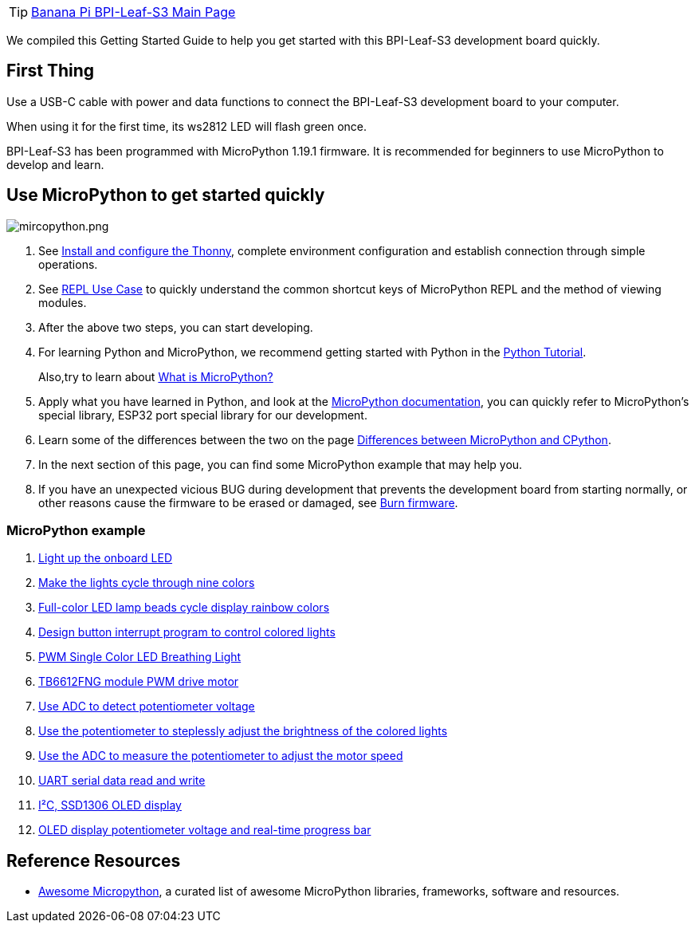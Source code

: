 TIP: link:/en/BPI-Leaf-S3/BananaPi_BPI-Leaf-S3[Banana Pi BPI-Leaf-S3 Main Page]

We compiled this Getting Started Guide to help you get started with this
BPI-Leaf-S3 development board quickly.

== First Thing

Use a USB-C cable with power and data functions to connect the
BPI-Leaf-S3 development board to your computer.

When using it for the first time, its ws2812 LED will flash green once.

BPI-Leaf-S3 has been programmed with MicroPython 1.19.1 firmware. It is
recommended for beginners to use MicroPython to develop and learn.

== Use MicroPython to get started quickly

image::/picture/mircopython.png[mircopython.png]

. See link:./MicroPython/environment.md[Install and configure the
Thonny], complete environment configuration and establish connection through simple operations.
. See link:./MicroPython/REPL_use_case.md[REPL Use Case] to quickly
understand the common shortcut keys of MicroPython REPL and the method
of viewing modules.

. After the above two steps, you can start developing.

. For learning Python and MicroPython, we recommend getting started with
Python in the link:https://docs.python.org/3.10/tutorial/index.html[Python
Tutorial]. 
+
Also,try to learn about link:./MicroPython/What_is_MicroPython[What is MicroPython?]

. Apply what you have learned in Python, and look at the
link:https://docs.micropython.org/en/latest/index.html[MicroPython
documentation], you can quickly refer to MicroPython’s special library,
ESP32 port special library for our development.

. Learn some of the differences between the two on the page
link:https://docs.micropython.org/en/latest/genrst/index.html#[Differences
between MicroPython and CPython].

. In the next section of this page, you can find some MicroPython example
that may help you.

. If you have an unexpected vicious BUG during development that prevents
the development board from starting normally, or other reasons cause the
firmware to be erased or damaged, see
link:./MicroPython/Burn_firmware.md[Burn firmware].

=== MicroPython example

. link:./MicroPython/Light_up_the_onboard_LED[Light up the onboard LED]
. link:./MicroPython/Make_the_lights_cycle_through_nine_colors[Make the lights cycle through nine colors]
. link:./MicroPython/Full-color_LED_lamp_beads_cycle_display_rainbow_colors[Full-color LED lamp beads cycle display rainbow colors]
. link:./MicroPython/Design_button_interrupt_program_to_contro_colored_lights[Design button interrupt program to control colored lights]
. link:./MicroPython/PWM_Single_Color_LED_Breathing_Light[PWM Single Color LED Breathing Light]
. link:./MicroPython/TB6612FNG_module_PWM_drive_motor[TB6612FNG module PWM drive motor]
. link:./MicroPython/Use_ADC_to_detect_potentiometer_voltage[Use ADC to detect potentiometer voltage]
. link:./MicroPython/Use_the_potentiometer_to_steplessly_adjust_the_brightness_of_the_colored_lights[Use the potentiometer to steplessly adjust the brightness of the colored lights]
. link:./MicroPython/Use_the_ADC_to_measure_the_potentiometer_to_adjust_the_motor_speed[Use the ADC to measure the potentiometer to adjust the motor speed]
. link:./MicroPython/UART_serial_data_read_and_write[UART serial data read and write]
. link:./MicroPython/I2C_SSD1306_OLED_display[I²C, SSD1306 OLED display]
. link:./MicroPython/OLED_display_potentiometer_voltage_and_real-time_progress_bar[OLED display potentiometer voltage and real-time progress bar]

== Reference Resources

* https://awesome-micropython.com/[Awesome Micropython], a curated list of awesome MicroPython libraries, frameworks, software and resources.